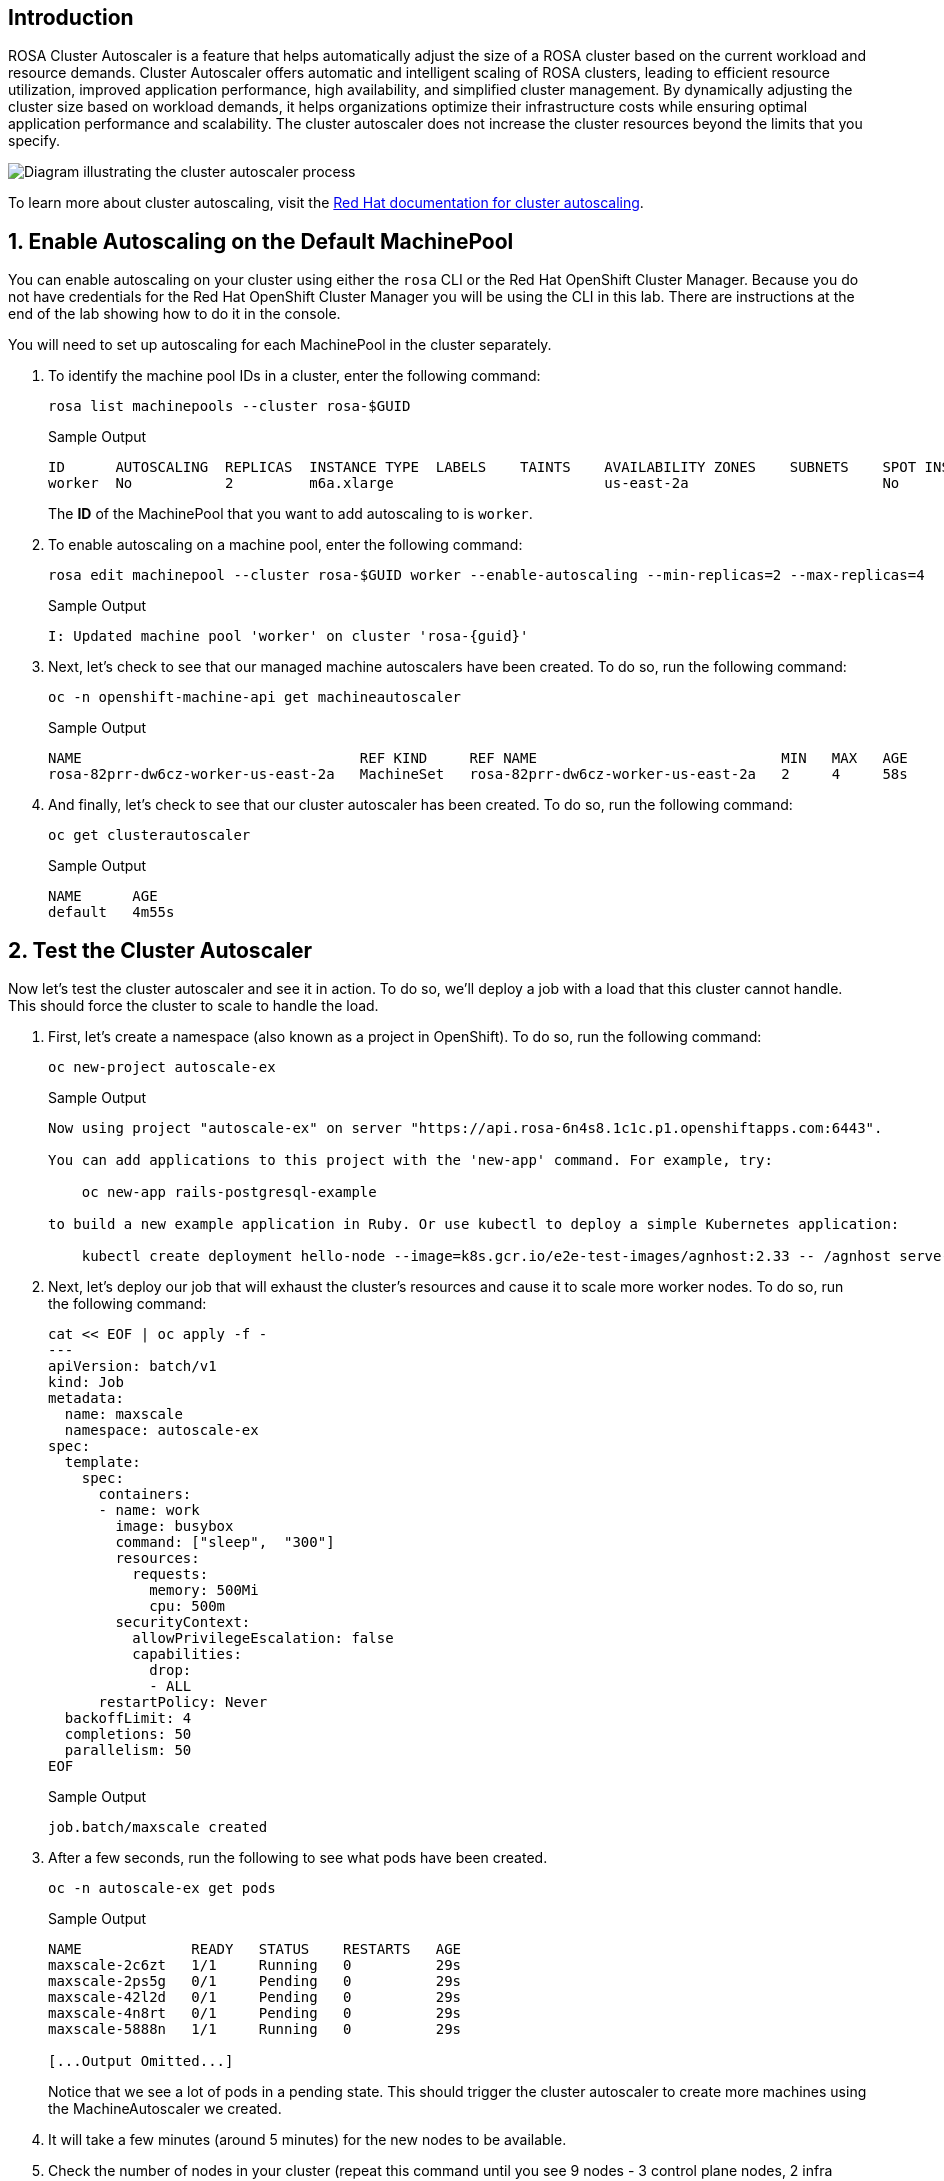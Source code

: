 == Introduction

ROSA Cluster Autoscaler is a feature that helps automatically adjust the size of a ROSA cluster based on the current workload and resource demands. Cluster Autoscaler offers automatic and intelligent scaling of ROSA clusters, leading to efficient resource utilization, improved application performance, high availability, and simplified cluster management. By dynamically adjusting the cluster size based on workload demands, it helps organizations optimize their infrastructure costs while ensuring optimal application performance and scalability. The cluster autoscaler does not increase the cluster resources beyond the limits that you specify.

image::diagram-cluster-autoscaler.png[Diagram illustrating the cluster autoscaler process]

To learn more about cluster autoscaling, visit the https://docs.openshift.com/rosa/rosa_cluster_admin/rosa_nodes/rosa-nodes-about-autoscaling-nodes.html[Red Hat documentation for cluster autoscaling,window=_blank].

:numbered:
== Enable Autoscaling on the Default MachinePool

You can enable autoscaling on your cluster using either the `rosa` CLI or the Red Hat OpenShift Cluster Manager. Because you do not have credentials for the Red Hat OpenShift Cluster Manager you will be using the CLI in this lab. There are instructions at the end of the lab showing how to do it in the console.

You will need to set up autoscaling for each MachinePool in the cluster separately.

. To identify the machine pool IDs in a cluster, enter the following command:
+
[source,sh,role=execute]
----
rosa list machinepools --cluster rosa-$GUID
----
+
ifndef::rosa_deploy_hcp[]
.Sample Output
[source,text,options=nowrap]
----
ID      AUTOSCALING  REPLICAS  INSTANCE TYPE  LABELS    TAINTS    AVAILABILITY ZONES    SUBNETS    SPOT INSTANCES  DISK SIZE  
worker  No           2         m6a.xlarge                         us-east-2a                       No              300 GiB
----
+
The *ID* of the MachinePool that you want to add autoscaling to is `worker`.
endif::[]
ifeval::["{rosa_deploy_hcp}" == "true"]
.Sample Output
[source,text,options=nowrap,subs="attributes"]
----
ID       AUTOSCALING  REPLICAS  INSTANCE TYPE  LABELS    TAINTS    AVAILABILITY ZONE  SUBNET                    VERSION  AUTOREPAIR  
workers  No           2/2       m6a.xlarge                         us-east-2a         subnet-02ee20ca64bb93535  {rosa_version}   Yes
----
+
The *ID* of the MachinePool that you want to add autoscaling to is `workers`.
endif::[]

. To enable autoscaling on a machine pool, enter the following command:
+
ifndef::rosa_deploy_hcp[]
[source,sh,role=execute]
----
rosa edit machinepool --cluster rosa-$GUID worker --enable-autoscaling --min-replicas=2 --max-replicas=4
----
+
.Sample Output
[source,text,options=nowrap,subs="attributes"]
----
I: Updated machine pool 'worker' on cluster 'rosa-{guid}'
----
endif::[]
ifeval::["{rosa_deploy_hcp}" == "true"]
[source,sh,role=execute]
----
rosa edit machinepool --cluster rosa-$GUID workers --enable-autoscaling --min-replicas=2 --max-replicas=4
----
+
.Sample Output
[source,text,options=nowrap,subs="attributes"]
----
I: Updated machine pool 'workers' on cluster 'rosa-{guid}'
----
endif::[]

ifndef::rosa_deploy_hcp[]
. Next, let's check to see that our managed machine autoscalers have been created.
To do so, run the following command:
+
[source,sh,role=execute]
----
oc -n openshift-machine-api get machineautoscaler
----
+
.Sample Output
[source,text,options=nowrap]
----
NAME                                 REF KIND     REF NAME                             MIN   MAX   AGE
rosa-82prr-dw6cz-worker-us-east-2a   MachineSet   rosa-82prr-dw6cz-worker-us-east-2a   2     4     58s
----

. And finally, let's check to see that our cluster autoscaler has been created.
To do so, run the following command:
+
[source,sh,role=execute]
----
oc get clusterautoscaler
----
+
.Sample Output
[source,text,options=nowrap]
----
NAME      AGE
default   4m55s
----
endif::[]

== Test the Cluster Autoscaler

Now let's test the cluster autoscaler and see it in action.
To do so, we'll deploy a job with a load that this cluster cannot handle.
This should force the cluster to scale to handle the load.

. First, let's create a namespace (also known as a project in OpenShift).
To do so, run the following command:
+
[source,sh,role=execute]
----
oc new-project autoscale-ex
----
+
.Sample Output
[source,text,options=nowrap]
----
Now using project "autoscale-ex" on server "https://api.rosa-6n4s8.1c1c.p1.openshiftapps.com:6443".

You can add applications to this project with the 'new-app' command. For example, try:

    oc new-app rails-postgresql-example

to build a new example application in Ruby. Or use kubectl to deploy a simple Kubernetes application:

    kubectl create deployment hello-node --image=k8s.gcr.io/e2e-test-images/agnhost:2.33 -- /agnhost serve-hostname
----

. Next, let's deploy our job that will exhaust the cluster's resources and cause it to scale more worker nodes.
To do so, run the following command:
+
[source,sh,role=execute]
----
cat << EOF | oc apply -f -
---
apiVersion: batch/v1
kind: Job
metadata:
  name: maxscale
  namespace: autoscale-ex
spec:
  template:
    spec:
      containers:
      - name: work
        image: busybox
        command: ["sleep",  "300"]
        resources:
          requests:
            memory: 500Mi
            cpu: 500m
        securityContext:
          allowPrivilegeEscalation: false
          capabilities:
            drop:
            - ALL
      restartPolicy: Never
  backoffLimit: 4
  completions: 50
  parallelism: 50
EOF
----
+
.Sample Output
[source,text,options=nowrap]
----
job.batch/maxscale created
----

. After a few seconds, run the following to see what pods have been created.
+
[source,sh,role=execute]
----
oc -n autoscale-ex get pods
----
+
.Sample Output
[source,text,options=nowrap]
----
NAME             READY   STATUS    RESTARTS   AGE
maxscale-2c6zt   1/1     Running   0          29s
maxscale-2ps5g   0/1     Pending   0          29s
maxscale-42l2d   0/1     Pending   0          29s
maxscale-4n8rt   0/1     Pending   0          29s
maxscale-5888n   1/1     Running   0          29s

[...Output Omitted...]
----
+
Notice that we see a lot of pods in a pending state.
This should trigger the cluster autoscaler to create more machines using the MachineAutoscaler we created.

. It will take a few minutes (around 5 minutes) for the new nodes to be available.

ifndef::rosa_deploy_hcp[]
. Check the number of nodes in your cluster (repeat this command until you see 9 nodes - 3 control plane nodes, 2 infra nodes and the maximum 4 that you configured for autoscaling the Machinepool):
+
[source,sh,role=execute]
----
oc get nodes
----
+
.Sample Output
[source,texinfo]
----
NAME                                       STATUS   ROLES    AGE     VERSION
ip-10-0-0-183.us-east-2.compute.internal   Ready    worker   59s     v1.25.12+ba5cc25
ip-10-0-0-245.us-east-2.compute.internal   Ready    worker   3h49m   v1.25.12+ba5cc25
ip-10-0-0-249.us-east-2.compute.internal   Ready    worker   69s     v1.25.12+ba5cc25
ip-10-0-0-53.us-east-2.compute.internal    Ready    worker   3h49m   v1.25.12+ba5cc25
----

. Let's check to see if our MachineSet automatically scaled (it may take a few minutes).
To do so, run the following command:
+
[source,sh,role=execute]
----
oc -n openshift-machine-api get machinesets
----
+
.Sample Output
[source,text,options=nowrap]
----
NAME                                 DESIRED   CURRENT   READY   AVAILABLE   AGE
rosa-82prr-dw6cz-infra-us-east-2a    2         2         2       2           4h29m
rosa-82prr-dw6cz-worker-us-east-2a   4         4         2       2           4h49m
----
+
This shows that the cluster autoscaler is working on scaling multiple MachineSets up to 4.

. Now let's watch the cluster autoscaler create and delete machines as necessary (it may take several minutes for machines to appear in the Running state).
To do so, run the following command:
+
[source,sh,role=execute]
----
oc -n openshift-machine-api get machines \
  -l machine.openshift.io/cluster-api-machine-role=worker
----
+
.Sample Output
[source,text,options=nowrap]
----
NAME                                       PHASE         TYPE        REGION      ZONE         AGE
rosa-82prr-dw6cz-worker-us-east-2a-g8f5m   Running       m6a.xlarge  us-east-2   us-east-2a   4h46m
rosa-82prr-dw6cz-worker-us-east-2a-q6l9r   Running       m6a.xlarge  us-east-2   us-east-2a   5m12s
rosa-82prr-dw6cz-worker-us-east-2a-qh5q4   Provisioned   m6a.xlarge  us-east-2   us-east-2a   5m12s
rosa-82prr-dw6cz-worker-us-east-2a-stwdg   Running       m6a.xlarge  us-east-2   us-east-2a   4h46m
----
endif::[]
ifeval::["{rosa_deploy_hcp}" == "true"]
. Check the number of nodes in your cluster. Repeat this command until you see 4 nodes - the maximum that you configured for autoscaling the Machinepool. It will take a few minutes (around 5 minutes) for the new nodes to be available.
+
[source,sh,role=execute]
----
oc get nodes
----
+
.Sample Output
[source,texinfo]
----
NAME                                       STATUS   ROLES    AGE     VERSION
ip-10-0-0-102.us-east-2.compute.internal   Ready    worker   2m9s    v1.27.6+f67aeb3
ip-10-0-0-140.us-east-2.compute.internal   Ready    worker   2m11s   v1.27.6+f67aeb3
ip-10-0-0-29.us-east-2.compute.internal    Ready    worker   127m    v1.27.6+f67aeb3
ip-10-0-0-62.us-east-2.compute.internal    Ready    worker   128m    v1.27.6+f67aeb3
----
endif::[]

. Once the nodes are available re-run the command to display the pods for the job. You should see that more pods are now running. If you still see some pods in Pending state that is normal because even 4 worker nodes may not be enough to handle the node - but you limited the autoscaler to 4 worker nodes.
+
[source,sh,role=execute]
----
oc -n autoscale-ex get pods
----
+
.Sample Output
[source,text,options=nowrap]
----
NAME             READY   STATUS              RESTARTS   AGE
maxscale-2c6zt   0/1     Completed           0          5m18s
maxscale-2ps5g   0/1     ContainerCreating   0          5m18s
maxscale-42l2d   0/1     ContainerCreating   0          5m18s
maxscale-4n8rt   0/1     Pending             0          5m18s
maxscale-5888n   0/1     Completed           0          5m18s
maxscale-5944p   0/1     Completed           0          5m18s
maxscale-5nwfz   0/1     Pending             0          5m18s
maxscale-5p2n8   0/1     ContainerCreating   0          5m18s

[...Output omitted...]
----

=== Turn off autoscaling

Now that you have seen how autoscaling the cluster works you can turn it off again. To do so run the following command:

[source,sh]
----
rosa edit machinepool --cluster rosa-$GUID workers --enable-autoscaling=false --replicas=2
----
+
.Sample Output
[source,texinfo,subs="attributes"]
----
I: Updated machine pool 'workers' on hosted cluster 'rosa-{guid}'
----

*Congratulations!*

You've successfully demonstrated cluster autoscaling.

== Summary

Here you learned:

* Enable autoscaling on the default Machine Pool for your cluster
* Deploy an application on the cluster and watch the cluster autoscaler scale your cluster to support the increased workload

== Enable Autoscaling via Red Hat OpenShift Cluster Manager Console

[WARNING]
====
This section is for your information only. You do *not* have access to the OpenShift Cluster Manager. Feel free to read through these instructions to understand how to do it via the console - or skip to the next swection.
====

. Log back into the https://console.redhat.com/openshift[OpenShift Cluster Manager].
. In the Cluster section, locate your cluster and click on it.
+
image::ocm-cluster-list.png[OCM - Cluster List]

. Next, click on the _Machine pools_ tab.
+
image::ocm-cluster-detail-overview.png[OCM - Cluster Detail Overview]

. Next, click on the ⋮ icon beside the _Default_ machine pool, and select _Scale_.
+
image::ocm-machine-pool-three-dots.png[OCM - Machine Pool Menu]

. Finally, check the _Enable autoscaling_ checkbox, and set the minimum to `1` and maximum to `2`, then click _Apply_.
+
image::ocm-machine-pool-scale-menu.png[OCM - Machine Pool Scale Menu]
